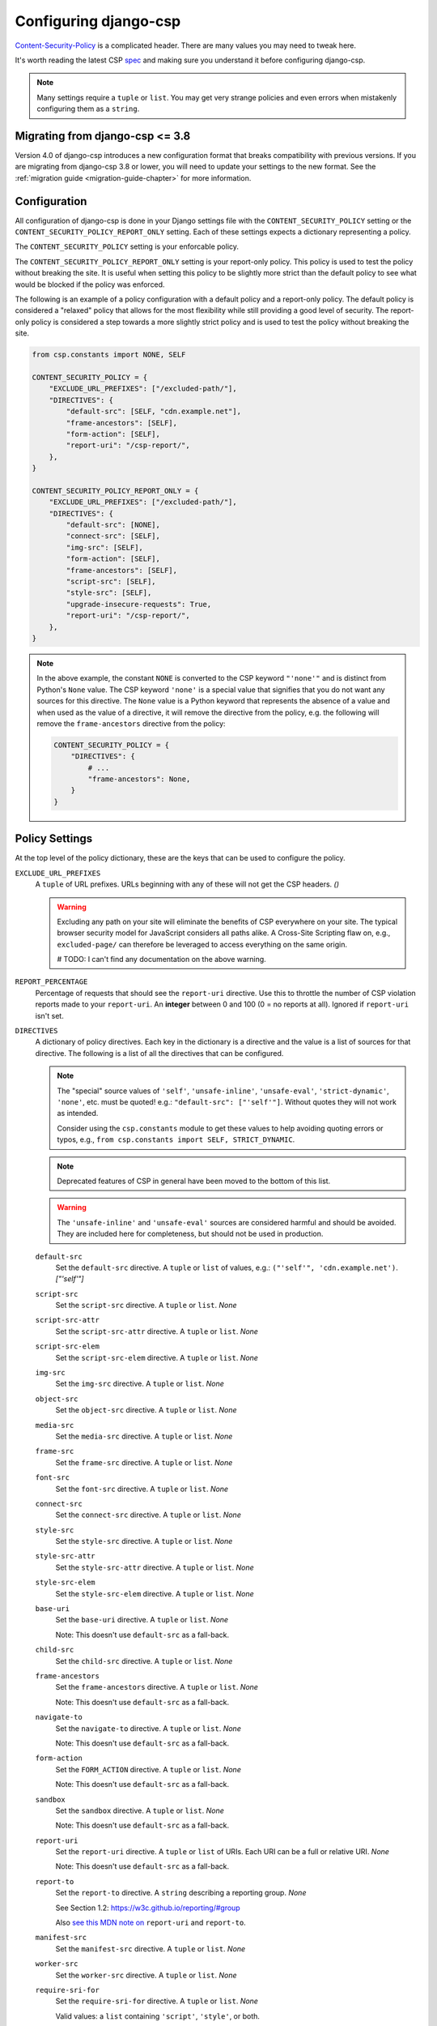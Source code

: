.. _configuration-chapter:

======================
Configuring django-csp
======================

Content-Security-Policy_ is a complicated header. There are many values
you may need to tweak here.

It's worth reading the latest CSP spec_ and making sure you understand it
before configuring django-csp.

.. note::
   Many settings require a ``tuple`` or ``list``. You may get very strange
   policies and even errors when mistakenly configuring them as a ``string``.


Migrating from django-csp <= 3.8
================================

Version 4.0 of django-csp introduces a new configuration format that breaks compatibility with
previous versions.  If you are migrating from django-csp 3.8 or lower, you will need to update your
settings to the new format. See the :ref:`migration guide <migration-guide-chapter>` for more
information.

Configuration
=============

All configuration of django-csp is done in your Django settings file with the
``CONTENT_SECURITY_POLICY`` setting or the ``CONTENT_SECURITY_POLICY_REPORT_ONLY`` setting. Each of these
settings expects a dictionary representing a policy.

The ``CONTENT_SECURITY_POLICY`` setting is your enforcable policy.

The ``CONTENT_SECURITY_POLICY_REPORT_ONLY`` setting is your report-only policy. This policy is
used to test the policy without breaking the site. It is useful when setting this policy to be
slightly more strict than the default policy to see what would be blocked if the policy was enforced.

The following is an example of a policy configuration with a default policy and a report-only
policy. The default policy is considered a "relaxed" policy that allows for the most flexibility
while still providing a good level of security. The report-only policy is considered a step towards
a more slightly strict policy and is used to test the policy without breaking the site.

.. code-block:: python

    from csp.constants import NONE, SELF

    CONTENT_SECURITY_POLICY = {
        "EXCLUDE_URL_PREFIXES": ["/excluded-path/"],
        "DIRECTIVES": {
            "default-src": [SELF, "cdn.example.net"],
            "frame-ancestors": [SELF],
            "form-action": [SELF],
            "report-uri": "/csp-report/",
        },
    }

    CONTENT_SECURITY_POLICY_REPORT_ONLY = {
        "EXCLUDE_URL_PREFIXES": ["/excluded-path/"],
        "DIRECTIVES": {
            "default-src": [NONE],
            "connect-src": [SELF],
            "img-src": [SELF],
            "form-action": [SELF],
            "frame-ancestors": [SELF],
            "script-src": [SELF],
            "style-src": [SELF],
            "upgrade-insecure-requests": True,
            "report-uri": "/csp-report/",
        },
    }

.. note::

    In the above example, the constant ``NONE`` is converted to the CSP keyword ``"'none'"`` and
    is distinct from Python's ``None`` value. The CSP keyword ``'none'`` is a special value that
    signifies that you do not want any sources for this directive. The ``None`` value is a
    Python keyword that represents the absence of a value and when used as the value of a directive,
    it will remove the directive from the policy, e.g. the following will remove the
    ``frame-ancestors`` directive from the policy:

    .. code-block:: python

        CONTENT_SECURITY_POLICY = {
            "DIRECTIVES": {
                # ...
                "frame-ancestors": None,
            }
        }


Policy Settings
===============

At the top level of the policy dictionary, these are the keys that can be used to configure the
policy.

``EXCLUDE_URL_PREFIXES``
    A ``tuple`` of URL prefixes. URLs beginning with any of these will not get the CSP headers.
    *()*

    .. warning::

       Excluding any path on your site will eliminate the benefits of CSP everywhere on your site.
       The typical browser security model for JavaScript considers all paths alike. A Cross-Site
       Scripting flaw on, e.g., ``excluded-page/`` can therefore be leveraged to access everything
       on the same origin.

       # TODO: I can't find any documentation on the above warning.

``REPORT_PERCENTAGE``
    Percentage of requests that should see the ``report-uri`` directive.
    Use this to throttle the number of CSP violation reports made to your
    ``report-uri``. An **integer** between 0 and 100 (0 = no reports at all).
    Ignored if ``report-uri`` isn't set.

``DIRECTIVES``
    A dictionary of policy directives. Each key in the dictionary is a directive and the value is a
    list of sources for that directive. The following is a list of all the directives that can be
    configured.

    .. note::
       The "special" source values of ``'self'``, ``'unsafe-inline'``, ``'unsafe-eval'``,
       ``'strict-dynamic'``, ``'none'``, etc. must be quoted!  e.g.: ``"default-src": ["'self'"]``.
       Without quotes they will not work as intended.
       
       Consider using the ``csp.constants`` module to get these values to help avoiding quoting
       errors or typos, e.g., ``from csp.constants import SELF, STRICT_DYNAMIC``.

    .. note::
       Deprecated features of CSP in general have been moved to the bottom of this list.

    .. warning::
       The ``'unsafe-inline'`` and ``'unsafe-eval'`` sources are considered harmful and should be
       avoided. They are included here for completeness, but should not be used in production.

    ``default-src``
        Set the ``default-src`` directive. A ``tuple`` or ``list`` of values,
        e.g.: ``("'self'", 'cdn.example.net')``. *["'self'"]*

    ``script-src``
        Set the ``script-src`` directive. A ``tuple`` or ``list``. *None*

    ``script-src-attr``
        Set the ``script-src-attr`` directive. A ``tuple`` or ``list``. *None*

    ``script-src-elem``
        Set the ``script-src-elem`` directive. A ``tuple`` or ``list``. *None*

    ``img-src``
        Set the ``img-src`` directive. A ``tuple`` or ``list``. *None*

    ``object-src``
        Set the ``object-src`` directive. A ``tuple`` or ``list``. *None*

    ``media-src``
        Set the ``media-src`` directive. A ``tuple`` or ``list``. *None*

    ``frame-src``
        Set the ``frame-src`` directive. A ``tuple`` or ``list``. *None*

    ``font-src``
        Set the ``font-src`` directive. A ``tuple`` or ``list``. *None*

    ``connect-src``
        Set the ``connect-src`` directive. A ``tuple`` or ``list``. *None*

    ``style-src``
        Set the ``style-src`` directive. A ``tuple`` or ``list``. *None*

    ``style-src-attr``
        Set the ``style-src-attr`` directive. A ``tuple`` or ``list``. *None*

    ``style-src-elem``
        Set the ``style-src-elem`` directive. A ``tuple`` or ``list``. *None*

    ``base-uri``
        Set the ``base-uri`` directive. A ``tuple`` or ``list``. *None*

        Note: This doesn't use ``default-src`` as a fall-back.

    ``child-src``
        Set the ``child-src`` directive. A ``tuple`` or ``list``. *None*

    ``frame-ancestors``
        Set the ``frame-ancestors`` directive. A ``tuple`` or ``list``. *None*

        Note: This doesn't use ``default-src`` as a fall-back.

    ``navigate-to``
        Set the ``navigate-to`` directive. A ``tuple`` or ``list``. *None*

        Note: This doesn't use ``default-src`` as a fall-back.

    ``form-action``
        Set the ``FORM_ACTION`` directive. A ``tuple`` or ``list``. *None*

        Note: This doesn't use ``default-src`` as a fall-back.

    ``sandbox``
        Set the ``sandbox`` directive. A ``tuple`` or ``list``. *None*

        Note: This doesn't use ``default-src`` as a fall-back.

    ``report-uri``
        Set the ``report-uri`` directive. A ``tuple`` or ``list`` of URIs.
        Each URI can be a full or relative URI. *None*

        Note: This doesn't use ``default-src`` as a fall-back.

    ``report-to``
        Set the ``report-to`` directive. A ``string`` describing a reporting
        group. *None*

        See Section 1.2: https://w3c.github.io/reporting/#group

        Also `see this MDN note on <https://developer.mozilla.org/en-US/docs/Web/HTTP/Headers/Content-Security-Policy/report-uri>`_ ``report-uri`` and ``report-to``.

    ``manifest-src``
        Set the ``manifest-src`` directive. A ``tuple`` or ``list``. *None*

    ``worker-src``
        Set the ``worker-src`` directive. A ``tuple`` or ``list``. *None*

    ``require-sri-for``
        Set the ``require-sri-for`` directive. A ``tuple`` or ``list``. *None*

        Valid values: a ``list`` containing ``'script'``, ``'style'``, or both.

        Spec: require-sri-for-known-tokens_

    ``upgrade-insecure-requests``
        Include ``upgrade-insecure-requests`` directive. A ``boolean``. *False*

        Spec: upgrade-insecure-requests_

    ``require-trusted-types-for``
        Include ``require-trusted-types-for`` directive.
        A ``tuple`` or ``list``. *None*

        Valid values: ``["'script'"]``

    ``trusted-types``
        Include ``trusted-types`` directive.
        A ``tuple`` or ``list``. *None*

        Valid values: a ``list`` of allowed policy names that may include
        ``default`` and/or ``'allow-duplicates'``

    ``include-nonce-in``
        A ``tuple`` of directives to include a nonce in. *['default-src']*  Any directive that is 
        included in this list will have a nonce value added to it of the form ``'nonce-{nonce-value}'``.

        Note: This is a bit of a "pseudo"-directive. It's not a real CSP directive as defined by the
        spec, but it's used to determine which directives should include a nonce value. This is
        useful for adding nonces to scripts and styles.

        Note: The nonce value will only be generated if ``request.csp_nonce`` is accessed during the
        request/response cycle.


Deprecated CSP settings
-----------------------
The following ``DIRECTIVES`` settings are still configurable, but are considered deprecated
in terms of the latest implementation of the relevant spec.


``block-all-mixed-content``
    Include ``block-all-mixed-content`` directive. A ``boolean``. *False*

    Related `note on MDN <block-all-mixed-content_mdn_>`_.

    Spec: block-all-mixed-content_


``plugin-types``
    Set the ``plugin-types`` directive. A ``tuple`` or ``list``. *None*

    Note: This doesn't use ``default-src`` as a fall-back.

    Related `note on MDN <plugin_types_mdn_>`_.


``prefetch-src``
    Set the ``prefetch-src`` directive. A ``tuple`` or ``list``. *None*

    Related `note on MDN <prefetch_src_mdn_>`_.


Changing the Policy
~~~~~~~~~~~~~~~~~~~

The policy can be changed on a per-view (or even per-request) basis. See
the :ref:`decorator documentation <decorator-chapter>` for more details.


.. _Content-Security-Policy: https://www.w3.org/TR/CSP/
.. _Content-Security-Policy-L3: https://w3c.github.io/webappsec-csp/
.. _spec: Content-Security-Policy_
.. _require-sri-for-known-tokens: https://w3c.github.io/webappsec-subresource-integrity/#opt-in-require-sri-for
.. _upgrade-insecure-requests: https://w3c.github.io/webappsec-upgrade-insecure-requests/#delivery
.. _block-all-mixed-content: https://w3c.github.io/webappsec-mixed-content/
.. _block-all-mixed-content_mdn: https://developer.mozilla.org/en-US/docs/Web/HTTP/Headers/Content-Security-Policy/block-all-mixed-content
.. _plugin_types_mdn: https://developer.mozilla.org/en-US/docs/Web/HTTP/Headers/Content-Security-Policy/plugin-types
.. _prefetch_src_mdn: https://developer.mozilla.org/en-US/docs/Web/HTTP/Headers/Content-Security-Policy/prefetch-src
.. _strict-csp: https://csp.withgoogle.com/docs/strict-csp.html